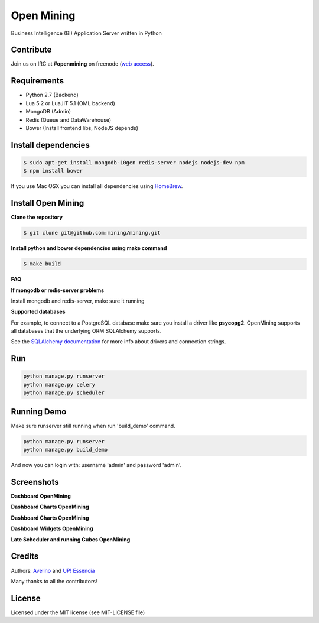 Open Mining
===========

.. image:: https://raw.githubusercontent.com/mining/frontend/master/assets/image/openmining.io.png
    :alt: OpenMining


.. image:: https://circleci.com/gh/mining/mining/tree/master.svg?style=svg
    :target: https://circleci.com/gh/mining/mining/tree/master
    :alt: Build Status - Circle CI

.. image:: https://coveralls.io/repos/avelino/mining/badge.svg?branch=master&service=github
    :target: https://coveralls.io/github/avelino/mining?branch=master

Business Intelligence (BI) Application Server written in Python


Contribute
----------

Join us on IRC at **#openmining** on freenode (`web access <http://webchat.freenode.net/?channels=openmining>`_).


Requirements
------------

* Python 2.7 (Backend)
* Lua 5.2 or LuaJIT 5.1 (OML backend)
* MongoDB (Admin)
* Redis (Queue and DataWarehouse)
* Bower (Install frontend libs, NodeJS depends)


Install dependencies
-------

.. code:: bash
    
    $ sudo apt-get install mongodb-10gen redis-server nodejs nodejs-dev npm
    $ npm install bower


If you use Mac OSX you can install all dependencies using `HomeBrew <http://brew.sh/>`_.


Install Open Mining
-------

**Clone the repository**

.. code:: bash

    $ git clone git@github.com:mining/mining.git

**Install python and bower dependencies using make command**

.. code:: bash

    $ make build

**FAQ**

**If mongodb or redis-server problems**

Install mongodb and redis-server, make sure it running


**Supported databases**

For example, to connect to a PostgreSQL database make sure you install a driver like **psycopg2**. OpenMining supports all databases that the underlying ORM SQLAlchemy supports.

See the `SQLAlchemy documentation <http://docs.sqlalchemy.org/en/rel_0_9/core/engines.html>`_ for more info about drivers and connection strings.


Run
---

.. code:: bash

    python manage.py runserver
    python manage.py celery
    python manage.py scheduler


Running Demo
------------

Make sure runserver still running when run 'build_demo' command.

.. code:: bash

    python manage.py runserver
    python manage.py build_demo


And now you can login with: username 'admin' and password 'admin'.

Screenshots
-----------

**Dashboard OpenMining**

.. image:: https://raw.github.com/mining/mining/master/docs/docs/img/dashboard-openmining_new.png
    :alt: Dashboard OpenMining

**Dashboard Charts OpenMining**

.. image:: https://raw.github.com/mining/mining/master/docs/docs/img/charts-openmining_new.png
    :alt: Dashboard Charts OpenMining

**Dashboard Charts OpenMining**

.. image:: https://raw.github.com/mining/mining/master/docs/docs/img/charts2-openmining_new.png
    :alt: Dashboard Charts OpenMining

**Dashboard Widgets OpenMining**

.. image:: https://raw.github.com/mining/mining/master/docs/docs/img/widgets-openmining_new.png
    :alt: Dashboard Widgets OpenMining


**Late Scheduler and running Cubes OpenMining**

.. image:: https://raw.github.com/mining/mining/master/docs/docs/img/late-scheduler-openmining_new.png
    :alt: Late Scheduler and running Cubes OpenMining


Credits
-------

Authors: `Avelino <https://github.com/avelino/>`_ and `UP! Essência <http://www.upessencia.com.br/>`_

Many thanks to all the contributors!


License
-------

Licensed under the MIT license (see MIT-LICENSE file)

